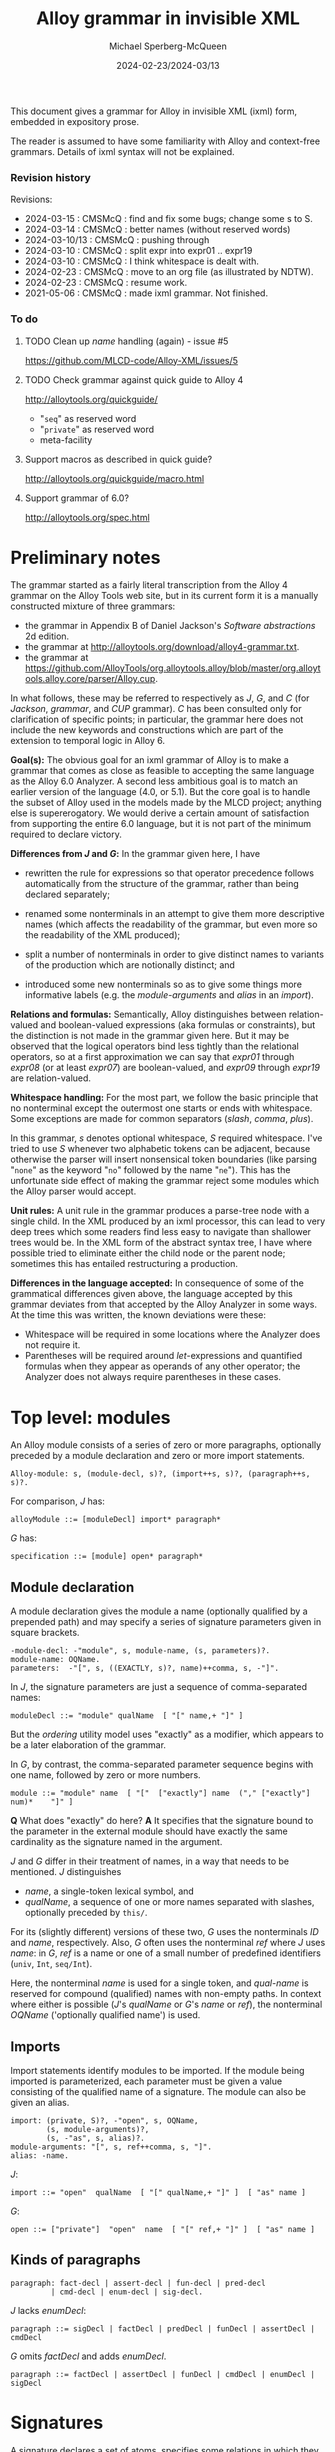 :PROPERTIES:
:ID:       Alloy
:END:
#+title: Alloy grammar in invisible XML
#+date: 2024-02-23/2024-03/13
#+author: Michael Sperberg-McQueen
#+startup: showall
#+tangle: yes

This document gives a grammar for Alloy in invisible XML (ixml) form,
embedded in expository prose.

The reader is assumed to have some familiarity with Alloy and
context-free grammars.  Details of ixml syntax will not be explained.

*** Revision history

Revisions:

- 2024-03-15 : CMSMcQ : find and fix some bugs; change some s to S.
- 2024-03-14 : CMSMcQ : better names (without reserved words)
- 2024-03-10/13 : CMSMcQ : pushing through
- 2024-03-10 : CMSMcQ : split expr into expr01 .. expr19
- 2024-03-10 : CMSMcQ : I think whitespace is dealt with.
- 2024-02-23 : CMSMcQ : move to an org file (as illustrated by NDTW).
- 2024-02-23 : CMSMcQ : resume work.
- 2021-05-06 : CMSMcQ : made ixml grammar.  Not finished.

*** To do
**** TODO Clean up /name/ handling (again) - issue #5
https://github.com/MLCD-code/Alloy-XML/issues/5
**** TODO Check grammar against quick guide to Alloy 4
http://alloytools.org/quickguide/
- "~seq~" as reserved word
- "~private~" as reserved word
- meta-facility
**** Support macros as described in quick guide?
http://alloytools.org/quickguide/macro.html
**** Support grammar of 6.0?
http://alloytools.org/spec.html

* Preliminary notes
:PROPERTIES:
:CUSTOM_ID: notes
:END:

The grammar started as a fairly literal transcription from the
Alloy 4 grammar on the Alloy Tools web site, but in its current
form it is a manually constructed mixture of three grammars:

- the grammar in Appendix B of Daniel Jackson's /Software abstractions/ 2d edition.
- the grammar at http://alloytools.org/download/alloy4-grammar.txt.
- the grammar at https://github.com/AlloyTools/org.alloytools.alloy/blob/master/org.alloytools.alloy.core/parser/Alloy.cup.
  
In what follows, these may be referred to respectively as /J/, /G/,
and /C/ (for /Jackson/, /grammar/, and /CUP/ grammar).  /C/ has been
consulted only for clarification of specific points; in particular,
the grammar here does not include the new keywords and constructions
which are part of the extension to temporal logic in Alloy 6.

*Goal(s):* The obvious goal for an ixml grammar of Alloy is to make a
grammar that comes as close as feasible to accepting the same language
as the Alloy 6.0 Analyzer.  A second less ambitious goal is to match
an earlier version of the language (4.0, or 5.1).  But the core goal
is to handle the subset of Alloy used in the models made by the MLCD
project; anything else is supererogatory.  We would derive a certain
amount of satisfaction from supporting the entire 6.0 language, but it
is not part of the minimum required to declare victory.

*Differences from /J/ and /G/:* In the grammar given here, I have
- rewritten the rule for expressions so that operator precedence
  follows automatically from the structure of the grammar, rather
  than being declared separately;
  
- renamed some nonterminals in an attempt to give them more
  descriptive names (which affects the readability of the grammar, but
  even more so the readability of the XML produced);

- split a number of nonterminals in order to give distinct names to
  variants of the production which are notionally distinct; and

- introduced some new nonterminals so as to give some things more
  informative labels (e.g. the /module-arguments/ and /alias/ in an
  /import/).

*Relations and formulas:* Semantically, Alloy distinguishes between
relation-valued and boolean-valued expressions (aka formulas or
constraints), but the distinction is not made in the grammar given
here. But it may be observed that the logical operators bind less
tightly than the relational operators, so at a first approximation we
can say that /expr01/ through /expr08/ (or at least /expr07/) are
boolean-valued, and /expr09/ through /expr19/ are relation-valued.

*Whitespace handling:* For the most part, we follow the basic
principle that no nonterminal except the outermost one starts or ends
with whitespace.  Some exceptions are made for common separators
(/slash/, /comma/, /plus/).

In this grammar, /s/ denotes optional whitespace, /S/ required
whitespace.  I've tried to use /S/ whenever two alphabetic tokens can
be adjacent, because otherwise the parser will insert nonsensical
token boundaries (like parsing "~none~" as the keyword "~no~" followed
by the name "~ne~").  This has the unfortunate side effect of making
the grammar reject some modules which the Alloy parser would accept.

*Unit rules:* A unit rule in the grammar produces a parse-tree node
with a single child.  In the XML produced by an ixml processor, this
can lead to very deep trees which some readers find less easy to
navigate than shallower trees would be.  In the XML form of the
abstract syntax tree, I have where possible tried to eliminate either
the child node or the parent node; sometimes this has entailed
restructuring a production.

*Differences in the language accepted:* In consequence of some of the
grammatical differences given above, the language accepted by this
grammar deviates from that accepted by the Alloy Analyzer in some ways.
At the time this was written, the known deviations were these:
- Whitespace will be required in some locations where the Analyzer
  does not require it.
- Parentheses will be required around /let/-expressions and quantified
  formulas when they appear as operands of any other operator; the
  Analyzer does not always require parentheses in these cases.

* Top level:  modules
:PROPERTIES:
:CUSTOM_ID: toplevel
:END:

An Alloy module consists of a series of zero or more paragraphs,
optionally preceded by a module declaration and zero or more import
statements.

#+BEGIN_SRC ixml :tangle yes
Alloy-module: s, (module-decl, s)?, (import++s, s)?, (paragraph++s, s)?.
#+END_SRC

For comparison, /J/ has:
#+BEGIN_SRC Jebnf :tangle no
alloyModule ::= [moduleDecl] import* paragraph*
#+END_SRC

/G/ has:
#+BEGIN_SRC ebnf4 :tangle no
specification ::= [module] open* paragraph*
#+END_SRC

** Module declaration

A module declaration gives the module a name (optionally
qualified by a prepended path) and may specify a series of
signature parameters given in square brackets.

#+BEGIN_SRC ixml :tangle yes
-module-decl: -"module", s, module-name, (s, parameters)?.
module-name: OQName.
parameters:  -"[", s, ((EXACTLY, s)?, name)++comma, s, -"]".
#+END_SRC

In /J/, the signature parameters are just a sequence of
comma-separated names:
#+BEGIN_SRC Jebnf :tangle no
moduleDecl ::= "module" qualName  [ "[" name,+ "]" ]
#+END_SRC
But the /ordering/ utility model uses "exactly" as a modifier, which
appears to be a later elaboration of the grammar.

In /G/, by contrast, the comma-separated parameter sequence begins
with one name, followed by zero or more numbers.
#+BEGIN_SRC ebnf4 :tangle no
module ::= "module" name  [ "["  ["exactly"] name  ("," ["exactly"] num)*    "]" ]
#+END_SRC

*Q* What does "exactly" do here? *A* It specifies that the
signature bound to the parameter in the external module
should have exactly the same cardinality as the signature
named in the argument.

/J/ and /G/ differ in their treatment of names, in a way that needs to
be mentioned.  /J/ distinguishes
- /name/, a single-token lexical symbol, and 
- /qualName/, a sequence of one or more names separated with slashes,
  optionally preceded by ~this/~.

For its (slightly different) versions of these two, /G/ uses the
nonterminals /ID/ and /name/, respectively.  Also, /G/ often uses the
nonterminal /ref/ where /J/ uses /name/: in /G/, /ref/ is a name or
one of a small number of predefined identifiers (~univ~, ~Int~,
~seq/Int~).

Here, the nonterminal /name/ is used for a single token, and
/qual-name/ is reserved for compound (qualified) names with non-empty
paths.  In context where either is possible (/J/'s /qualName/ or /G/'s
/name/ or /ref/), the nonterminal /OQName/ ('optionally qualified
name') is used.

** Imports
Import statements identify modules to be imported.  If the module
being imported is parameterized, each parameter must be given a value
consisting of the qualified name of a signature.  The module can also
be given an alias.

#+BEGIN_SRC ixml :tangle yes
import: (private, S)?, -"open", s, OQName,
        (s, module-arguments)?,
        (s, -"as", s, alias)?.
module-arguments: "[", s, ref++comma, s, "]".
alias: -name.
#+END_SRC

/J/:
#+BEGIN_SRC Jebnf :tangle no
import ::= "open"  qualName  [ "[" qualName,+ "]" ]  [ "as" name ]
#+END_SRC


/G/:
#+BEGIN_SRC ebnf4 :tangle no
open ::= ["private"]  "open"  name  [ "[" ref,+ "]" ]  [ "as" name ]
#+END_SRC

** Kinds of paragraphs
#+BEGIN_SRC ixml :tangle yes
paragraph: fact-decl | assert-decl | fun-decl | pred-decl 
         | cmd-decl | enum-decl | sig-decl.
#+END_SRC

/J/ lacks /enumDecl/:
#+BEGIN_SRC Jebnf :tangle no
paragraph ::= sigDecl | factDecl | predDecl | funDecl | assertDecl | cmdDecl 
#+END_SRC

/G/ omits /factDecl/ and adds /enumDecl/.
#+BEGIN_SRC ebnf4 :tangle no
paragraph ::= factDecl | assertDecl | funDecl | cmdDecl | enumDecl | sigDecl
#+END_SRC

* Signatures
:PROPERTIES:
:CUSTOM_ID: signatures
:END:

A signature declares a set of atoms, specifies some relations in which
they participate (as the left-most member), and may optionally impose
constraints on them.

#+BEGIN_SRC ixml :tangle yes
sig-decl: (private, S)?, (abstract, S)?, (@mult, S)?, 
          -"sig", S, name++comma, S,
          (sig-ext, s)?,
          sig-body, 
          (s, sig-constraints)?.
sig-ext: extends; subset-of.
extends: -"extends", S, ref.
subset-of: -"in", S, ref++plus.
sig-body: -"{", s, (decl++comma, s)?, -"}".
sig-constraints: -block.
#+END_SRC

/J/:
#+BEGIN_SRC Jebnf :tangle no
sigDecl ::= ["abstract"] [mult] "sig" name,+ [sigExt] "{" decl,* "}" [block]
sigExt ::= "extends" qualName | "in" qualName ["+" qualName]*
#+END_SRC

/G/ adds a ~private~ keyword (and allows repeated keywords):
#+BEGIN_SRC ebnf4 :tangle no
sigDecl ::= sigQual* "sig" name,+ [sigExt] "{" decl,* "}" [block]
sigQual ::= "abstract" | "lone" | "one" | "some" | "private"
sigExt ::= "extends" ref
sigExt ::= "in" ref ["+" ref]*
#+END_SRC

* Functions and predicates
#+BEGIN_SRC ixml :tangle yes
fun-decl: (private, S)?, 
          -"fun", S, (ref, ".")?, name, s, (args, s)?, ":", s, 
          expr, s, block.
pred-decl: (private, S)?, 
           -"pred", S, (ref, ".")?, name, s, (args, s)?, block.
args:  -"(", s, decl**comma, s, -")"
    |  -"[", s, decl**comma, s, -"]".
#+END_SRC

/J/:
#+BEGIN_SRC Jebnf :tangle no
funDecl ::= "fun" [qualName "."] name [paraDecls] ":" expr "{" expr "}"
predDecl ::= "pred" [qualName "."] name [paraDecls] block
paraDecls ::= "(" decl,* ")" | "[" decl,* "]"
#+END_SRC

/G/:
#+BEGIN_SRC ebnf4 :tangle no
funDecl ::= ["private"] "fun" [ref "."] name "(" decl,* ")" ":" expr block
funDecl ::= ["private"] "fun" [ref "."] name "[" decl,* "]" ":" expr block
funDecl ::= ["private"] "fun" [ref "."] name                ":" expr block

funDecl ::= ["private"] "pred" [ref "."] name "(" decl,* ")" block
funDecl ::= ["private"] "pred" [ref "."] name "[" decl,* "]" block
funDecl ::= ["private"] "pred" [ref "."] name                block
#+END_SRC

* Facts and assertions
Facts and assertions are statements about the universe.
Assertions may or may not be true; facts are true by fiat.
#+BEGIN_SRC ixml :tangle yes
fact-decl: -"fact", S, (name, s)?, block.
assert-decl: -"assert", S, (name, s)?, block.
#+END_SRC

/J/:
#+BEGIN_SRC Jebnf :tangle no
factDecl ::= "fact" [name] block
assertDecl ::= "assert" [name] block
#+END_SRC

/G/:
#+BEGIN_SRC ebnf4 :tangle no
factDecl ::= "fact" [name] block
assertDecl ::= "assert" [name] block
#+END_SRC

* Commands
Commands are instructions to the Alloy Analyser to check certain
states of affairs within instances with a given maximum size (scope):
seek instances of a predicate, seek counter-examples to an assertion.

#+BEGIN_SRC ixml :tangle yes
cmd-decl: (@name, s, -":", s)?, @verb, S, (name|block), (S, scope)?.
verb: "run"|"check".
scope: expectation
       | typescopes.
typescopes: -"for", S, numbers, (S, expectation)?.
-numbers: number, (s, exceptions)?
       | typescope++comma.
expectation:  -"expect", s, ("0" | "1").
typescope: exact-scope; max-scope.
exact-scope: -EXACTLY, s, -max-scope.
max-scope: number, s, (OQName|"int"|"seq").
exceptions: "but", s, typescope++comma.
#+END_SRC

/J/:
#+BEGIN_SRC Jebnf :tangle no
cmdDecl ::= [name ":"] ["run"|"check"] [qualName|block] [scope]
scope ::= "for" number ["but" typescope,+] | "for" typescope,+
typescope ::= ["exactly"] number qualName
#+END_SRC

/G/:
#+BEGIN_SRC ebnf4 :tangle no
cmdDecl ::= [name ":"] ("run"|"check") (name|block) scope
scope ::= "for" number                   ["expect" (0|1)]
scope ::= "for" number "but" typescope,+ ["expect" (0|1)]
scope ::= "for"              typescope,+ ["expect" (0|1)]
scope ::=                                ["expect" (0|1)]
typescope ::= ["exactly"] number [name|"int"|"seq"]
#+END_SRC
/G/'s definition of /typescope/ introduces an ambiguity;
I'm going to go with /J/, which requires an identifier of
some kind.
* Common constructs
** Declarations

Declarations are used in many places, so I've given them their
own section here rather than putting them with just one of
their possible contexts.

#+BEGIN_SRC ixml :tangle yes
decl: (private, s)?, (disj, S)?, variable++comma, s, -":", s, bounds.
disj: -"disj".
variable: -name.
bounds: (disj, S)?, expr.
#+END_SRC

/J/:
#+BEGIN_SRC Jebnf :tangle no
decl ::= ["disj"] name,+ ":" ["disj"] expr
#+END_SRC

/G/:
#+BEGIN_SRC ebnf4 :tangle no
decl ::= ["private"] ["disj"] name,+ ":" ["disj"] expr
#+END_SRC

** Expressions
:PROPERTIES:
:CUSTOM_ID: expressions
:END:

Like many grammars involving multiple operators, both /J/ and /G/ use
a single highly ambiguous production rule for expressions (/expr/),
and provide an operator precedence table to clarify which parse trees
should be accepted and which should be discarded.  See [[#ops][section on
Operators]] below.

This is the definition of /expr/ in /J/:

#+BEGIN_SRC Jebnf :tangle no
expr ::= const 
   | qualName 
   | "@" name 
   | "this"
   | unOp expr 
   | expr binOp expr 
   | expr arrowOp expr
   | expr "[" expr,* "]"
   | expr ["!"|"not"] compareOp expr
   | expr ("=>"|"implies") expr "else" expr
   | "let" letDecl,+ blockOrBar
   | quant    decl,+ blockOrBar
   | "{" decl,+ blockOrBar "}"
   | "(" expr ")" 
   | block
#+END_SRC

/G/ is largely the same but differs ih some details:
- It inlines /const/.
- It merges ~qualName | "@" name~.
- It does not single out ~this~, treating it instead as a /name/.
- It adds ~Int~ and ~seq/Int~.

#+BEGIN_SRC ebnf
expr ::= "let" letDecl,+ blockOrBar
       | quant decl,+    blockOrBar
       | unOp expr
       | expr binOp   expr
       | expr arrowOp expr
       | expr ["!"|"not"] compareOp expr
       | expr ("=>"|"implies") expr "else" expr
       | expr "[" expr,* "]"
       |     number
       | "-" number
       | "none"
       | "iden"
       | "univ"
       | "Int"
       | "seq/Int"
       | "(" expr ")"
       | ["@"] name
       | block
       | "{" decl,+ blockOrBar "}"
#+END_SRC

Because ixml makes no use of precedence tables, we need to re-express
operator precedence in the structure of the grammar.  We will do this
by factoring /expr/ into several flavors, which we name /expr01/,
/expr02/, etc., each defining expressions involving operators at one
precedence level.

In their pure form, the levels look something like this:

- 1: let-expr:  "let", s, let-decl++comma, s, block-or-bar.
- 1: all-ex01:  "all",  s, decl++comma, s, block-or-bar.
  /(And similarly for ~no~, ~some~, ~lone~, ~one~, ~sum~.)/
- 2: disjunction:  expr02, s, ("||"; "or"), s, expr03.
- 3: bi-implication:  expr03, s, ("<=>"; "iff"), s, expr04.
- 4: if-then:  expr05, s, ("=>"; "implies"), s, expr04.
- 4 bis: if-then-else: expr05, s, ("=>"; "implies"), s, expr04-bis, s, "else", s, expr04.
- 5: conjunction:  expr05, s, ("&&"; "and"), s, expr06.
- 6: negation:  NOT, s, expr06.
- 7: in:  expr07, s, "in", s, expr08.
  /(And so also for ~eq~, ~lt~, ~gt~, ~le~, ~gt~, ~not-in~, etc.)/
- 8: quantified-expression: QUANT, s, expr07.
  /(For QUANT in: ~no~, ~some~, ~lone~, ~one~, ~set~, ~seq~.)/
- 9: bit-shift: expr09, s, ("<<"; ">>"; ">>>"), s, expr10.
- 10: union, difference: expr10, s, ["+-"], s, expr11.
- 11: cardinality: "#", s, expr12.
- 12: override: base-12, s, "++", s, overlay-13.
- 13: intersection:  expr13, s, "&", s, expr14.
- 14: arrow-expr: expr14, s, (left-mult, s)?, -"->", s, (right-mult, s)?, expr15.
- 15: left-restriction: lr-set-15, s, "<:", s, lr-rel-16.
- 16: right-restriction: rr-rel-16, s, ":>", s, rr-set-17.
- 17: box-join:  expr17, "[", s, (selector-10 ++ comma, s)?, "]".
- 18: dot-join: expr18, s, ".", s, expr19.
- 19: inverse, closure: ["~^*"], s, expr20.
- 20: base expressions:  names, numbers, (...), {...}.

Note at level 17 that box-join is syntactically the same as function
application.  The choice of level-10 expressions for /selector/ is a
guess: in box-join (as in dot-join), selectors denote relations, so
formulas like those at levels 1-6 and values like those at levels 7-9
seem implausible.  If we ever need needing logical expressions as
function arguments, we'll need parentheses.  (Or maybe we should just
use /expr/.)

This multi-leveled definition of /expr/ comes close to describing the
sentences accepted by the Alloy Analyzer and producing appropriate
trees, but there are some cases where this grammar requires
parentheses in inputs accepts without parentheses by the Analyzer; see
the discussion of [[#BOP-POP][unary and binary operators and their interaction]]
below.

*** /Let/ expressions, quantified expressions (/expr01/)
:PROPERTIES:
:CUSTOM_ID: expr01
:END:

#+BEGIN_SRC ixml :tangle yes
-expr: expr01.

{ expr01:  Weakest binding:  let, quantified statements }
-expr01: let-expr;
         all-ex01; none-ex01; some-ex01; lone-ex01; one-ex01; sum-ex01; 
         expr02.

let-expr:  -"let", s, let-decl++comma, s, block-or-bar.
let-decl: variable, s, "=", s, value.
value: expr.

{ quantified expressions }
all-ex01:  "all",  S, decl++comma, s, block-or-bar.
none-ex01: "no",   S, decl++comma, s, block-or-bar.
some-ex01: "some", S, decl++comma, s, block-or-bar.
lone-ex01: "lone", S, decl++comma, s, block-or-bar.
one-ex01:  "one",  S, decl++comma, s, block-or-bar.
sum-ex01:  "sum",  S, decl++comma, s, block-or-bar.
#+END_SRC

For now /block-or-bar/ is defined as containg /expr/.  I think that that
may be all right, but it has not been tested.

In both /J/ and /G/, ~let~ expressions are defined thus:
#+BEGIN_SRC Jebnf :tangle no
expr ::= "let" letDecl,+ blockOrBar.
letDecl ::= name "=" expr
#+END_SRC

The various quantified expressions are instances of a single pattern:
#+BEGIN_SRC ebnf4 :tangle no
expr ::= quant decl,+    blockOrBar.
#+END_SRC

*** Disjunctions (/expr02/)

#+BEGIN_SRC ixml :tangle yes
{ expr02:  disjunctions }
-expr02:  disjunction; expr03.
disjunction:  expr02, OR, expr03.
OR: s, -"||", s; S, -"or", S.
#+END_SRC

In /J/ and /G/, disjunctions are the first of many instances of
the pattern shown for all binary operators:

#+BEGIN_SRC ebnf4 :tangle no
expr ::= expr binOp expr.  
#+END_SRC

*** Bi-implications (/expr03/)
Bi-implication is another binary operator.
#+BEGIN_SRC ixml :tangle yes
{ expr03:  bi-implication }
-expr03:  bi-implication; expr04.
bi-implication:  expr03, IFF, expr04.
IFF: s, -"<=>", s; S, -"iff", S.
#+END_SRC

*** Implications (/expr04/)
Conditionals / implications are right-associative:  an embedded
implication can appear within either sub-clause.

Note that implications may be formulas or just expressions.
A first cut would be:
#+BEGIN_SRC ixml :tangle no
{ expr04:  implication -- dummy first cut }
-expr04:  implication; expr05.
implication:  expr04, s, 
              ("=>"; "implies"), s, expr04, s, 
              "else", s, expr04.
#+END_SRC

/J/ and /G/ give the form thus:
#+BEGIN_SRC ebnf4 :tangle no
expr ::= expr ("=>"|"implies") expr "else" expr.
#+END_SRC

Note that this production makes the ~else~ clause obligatory,
although the informal example on p. 69 of the book lacks a
trailing ~else~.

If trailing ~else~ is really optional, then the then-clause should
be rewrittten here to refer to /expr05/ not /expr04/.  Otherwise
we end up with the classic dangling-else problem of Algol 60.

[Later.  Hmmm.]  We seem to have an issue.  Since "=>" is included in
the definition of /binOp/ in /J/ and /G/, the expression "~A => B~" is
clearly grammatical.  In addition, page 263 says "So, for example, /p
=> q => r/ is parsed as /p => (q => r)/", and "In an implication, an
else-clause is associated with its closest then-clause."

Can we enforce the nearest-then-clause rule grammatically?

Consider the simple case "if a then if b then c else d".  The rule
says we want the parse tree for this case to be
[[file:images/ifthenelse-1.dot.png]]
and not
[[file:images/ifthenelse-2.dot.png]]

The diagrams distinguish /if-then/ expressions from /if-then-else/
expressions, and the rule appears to amount to saying that an /if-then/
expression is not allowed in the /then/-clause of an /if-then-else/
expression.  To be painfully explicit:

- In the /then/-clause of an /if-then/:
  + /if-then/ is OK.
  + /if-then-else/ is OK.
- In the /then/-clause of an /if-then-else/:
  + /if-then/ is not OK.
  + /if-then-else/ is OK.

Or in tabular form:
|---------------------+-----------------+----------------------|
|                     | Parent: if-then | Parent: if-then-else |
|---------------------+-----------------+----------------------|
| Child: if-then      | OK              | not OK               |
| Child: if-then-else | OK              | OK                   |
|---------------------+-----------------+----------------------|

We can, I think, express this by subdividing /expr04/ into two
levels of precedence.

#+BEGIN_SRC ixml :tangle yes
{ expr04:  implication }
-expr04:  if-then; expr04-bis.
-expr04-bis: if-then-else; expr05.
if-then:  condition, IMPLIES, consequent.
if-then-else:  condition, 
               IMPLIES, 
               then-clause, S, 
               else-clause.
IMPLIES: s, -"=>", s; S, -"implies", S.
condition: expr05.
consequent: expr04.
then-clause: expr04-bis.
else-clause: -"else", S, expr04.
#+END_SRC
We give the then-clause two different names in order to
capture the required difference in allowed content.

*** Conjunctions (/expr05/)

#+BEGIN_SRC ixml :tangle yes
{ expr05:  conjunction }
-expr05:  conjunction; expr06.
conjunction:  expr05, AND, expr06.
AND: s, "&&", s; S, "and", S.
#+END_SRC

*** Negated expressions (/expr06/)

Jackson appears not to say explicitly that negation is
right-associative, but it cannot be left-associative
and I think it's probably a bad idea to try to say that
a double negation requires parentheses. 
#+BEGIN_SRC ixml :tangle yes
{ expr06:  negated expressions }
-expr06:  negation; expr07.
negation:  NOT, expr06.
NOT: "!", s; "not", S.
#+END_SRC

In /J/ and /G/, negation is just an instance of /unOp/:
#+BEGIN_SRC ebnf4 :tangle no
expr ::= unOp expr.
#+END_SRC

*** Comparisons and negated comparisons (/expr07/)

Since Alloy allows negation symbols both on the overall comparison
(e.g. "~not x < y~") and on the comparison operator (e.g. "~x not < y~"),
comparisons and their negations are a little more complex than
other binary operators.

#+BEGIN_SRC ixml :tangle yes
{ expr07: comparisons } 
-expr07:  comparison; expr08.
-comparison: in; eq; lt; gt; le; ge;
             not-in; not-eq; not-lt; not-gt; not-le; not-ge.
in:  expr07, S, "in", S, expr08.
eq:  expr07, s, "=",  s, expr08.
lt:  expr07, s, "<",  s, expr08.
gt:  expr07, s, ">",  s, expr08.
le:  expr07, s, "=<", s, expr08.
ge:  expr07, s, ">=", s, expr08.
not-in:  expr07, S, NOT, "in", S, expr08.
not-eq:  expr07, s, NOT, "=",  s, expr08.
not-lt:  expr07, s, NOT, "<",  s, expr08.
not-gt:  expr07, s, NOT, ">",  s, expr08.
not-le:  expr07, s, NOT, "=<", s, expr08.
not-ge:  expr07, s, NOT, ">=", s, expr08.
#+END_SRC

/J/ and /G/ have:
#+begin_src ebnf4 :tangle no
expr ::= expr ["!"|"not"] compareOp expr.
#+end_src
*** Expression quantifiers and multiplicities (/expr08/)
Quantifiers may be used not only on formulas (see [[#expr01][above]])
but also on expressions.  Here, the quantifiers are classed
as unary operators.

#+BEGIN_SRC ixml :tangle yes
-expr08: quantified-expression; 
         expr09.
-quantified-expression: no-ex08; some-ex08; lone-ex08; one-ex08; 
         set-ex08; seq-ex08.
no-ex08: "no", S, expr07.
some-ex08: "some", S, expr07.
lone-ex08: "lone", S, expr07.
one-ex08: "one", S, expr07. 
set-ex08: -"set", S, member-type.
member-type: expr07.
seq-ex08: "seq", S, expr07.
#+END_SRC

The names chosen are awkward; it is hoped that some experimentation
and examination of examples will suggest better names which convey
more information about the difference between the expressions
dominated by quantifiers at levels /expr01/ and /expr08/.  For now,
the awkwardness is partly intentional: to underscore my current
imperfect understanding.

For comparison, expressions dominated by unary operators are defined
as follows in /J/ and /G/:
#+BEGIN_SRC Jebnf :tangle no
expr ::= unOp expr.
#+END_SRC

*** Bit-shifting operators (/expr09/)

The grammar file defines operators "<<", ">>", and ">>>" at precedence
level 9.  These are not documented in Jackson's book¸but in the
[[http://alloytools.org/quickguide/a4.html][supplementary documentation of Alloy 4]] on the Alloy Tools web site, they are
identified as left shift ("~<<~"), sign-extended right shift ("~>>~"),
and zero-extended right shift ("~>>>~").  The Alloy.cup grammar of
Alloy 6 assigns them the names SHL, SHA, and SHR, respectively.
Both operands should be /int/ values.

/G/ defines them as binary operators, so we'll follow the usual
pattern for them.

#+BEGIN_SRC ixml :tangle yes
-expr09: SHL-expr; SHR-expr; SHA-expr; expr10.
SHL-expr: expr09, s, "<<", s, expr10.
SHR-expr: expr09, s, ">>>", s, expr10.
SHA-expr: expr09, s, ">>", s, expr10.
#+END_SRC

*** Union and difference (/expr10/)

#+BEGIN_SRC ixml :tangle yes 
-expr10:  union; set-diff; expr11.
union: expr10, s, "+", s, expr11.
set-diff: expr10, s, "-", careful-ws, expr11.
#+END_SRC

Note that whitespace is required after the 

*** Cardinality (#) (/expr11/)

#+BEGIN_SRC ixml :tangle yes
-expr11:  cardinality; expr12.
cardinality: "#", s, expr12.
#+END_SRC

*** Override (++) (/expr12/)
To try to guide later readers, we give distinct
names to the two operands of "~++~".  The left-hand
operand is the /base/ relation, the right-hand operand
is the /overlay/. 
#+BEGIN_SRC ixml :tangle yes 
-expr12: override; expr13.
override: base, s, "++", s, overlay.
base: expr12.
overlay: expr13.
#+END_SRC

*** Intersection (&) (/expr13/)

#+BEGIN_SRC ixml :tangle yes 
-expr13:  intersection; expr14.
intersection:  expr13, s, "&", s, expr14.
#+END_SRC

*** Arrow product (->) (/expr14/)
Arrow operators are used to define relations.  They get
a little complex because they can specify multiplicity
on each side of the operator.
#+BEGIN_SRC ixml :tangle yes
-expr14: arrow-expr; expr15.
arrow-expr: expr14, (S, left-mult)?, s, -"->", s, (right-mult, S)?, expr15.
left-mult:  -mult; "set".
right-mult:  -mult; "set".
#+END_SRC

/J/ and /G/ have:
#+begin_src ebnf4
expr ::= expr arrowOp expr.
#+end_src
*** Restriction operators (<: and :>) (/expr15/, /expr16/)
Out of blind faith in generality, I follow Jackson's statement that
binary operators are left-associative, although anyone who has an
intuitive notion that one parse tree for an expression like "~a :> b
<: c <: d~" is distinctly more natural than any other is apparently
possessed of an intuition quite unlike mine.  (For one thing, one
argument should be a relation and the other a set, that is a singleton
relation.)  It would surprise me if any restriction operator found in
the wild immediately dominated any other restriction operator, and
still more if a human wrote such an expression without using
parentheses.  But I've been surprised before.  So by all means, each
of these is left-associative.

Thinking about this, I remind myself that I often have to look the
restriction operators up when I want to use them, because I forget
which way they point.  So for both left- and right-restriction, I'm
going to name the operands as a set or a rel[ation].
#+BEGIN_SRC ixml :tangle yes
-expr15: left-restriction; expr16.
-expr16: right-restriction; expr17.
left-restriction: lr-set, s, "<:", s, lr-rel.
right-restriction: rr-rel, s, ":>", s, rr-set.
lr-set: expr15.
lr-rel: expr16.
rr-rel: expr16.
rr-set: expr17.
#+END_SRC

*** Box join (/expr17/)
It is not clear what kind of expressions should be allowed within the
box.  I've put /expr10/ on the theory that they will normally be
relation-valued, and added /if-then-else/ because I have observed
that they can be (and are in some examples) relation-valued conditionals.
White space is allowed before the left square
bracket, because the examples show it being used.
#+BEGIN_SRC ixml :tangle yes
-expr17: box-join; expr18.
box-join: expr17, s, "[", s, (selector ++ comma, s)?, "]".
selector: expr10; if-then-else.
#+END_SRC

/J/ and /G/ have:
#+begin_src ebnf4
expr ::= expr "[" expr,* "]".
#+end_src

It should be noted that box join is syntactically identical
to function or predicate application.  Some discussion may be
helpful, since the relation may not be intuitively obvious.
Functions are treated in Alloy as relations (following the model
of Z), so a function declared
#+begin_src Alloy
fun f [x : A] : B { ... }
#+end_src
is effectively a set of (/A/, /B/) pairs.  The expression ~f[a]~
is defined as equivalent to ~a.f~, and returns the atoms in set /B/
which are the images of ~a~ in the functional relation /f/.

If the function has more than one argument, its name denotes a
relation of appropriate arity.  Suppose /f/ has the signature /A/ ×
/B/ × /C/ × /D/, and ~a~, ~b~, ~c~ are atoms in sets /A/, /B/, /C/
respectively.  The expression ~f[a,b,c]~ is equivalent (see p. 279) to
~f[a][b][c]~ and thus to ~(a.f)[b][c]~, ~(b.(a.f))[c]~,
~(c.(b.(a.f))~.  The type of /f/ is /A/ × /B/ × /C/ × /D/, so the type
of ~a.f~ is /B/ × /C/ × /D/, the type of ~b.(a.f)~ is /C/ × /D/, and
the type of the entire expression is /D/.

Predicates could perhaps be regarded as a tuple formed from the
arguments with an added Boolean value at the end, but since Alloy does
not have a Boolean type, that view is necessrily metalinguistic and
cannot be expressed in Alloy.  

*** Dot join (/expr18/)
#+BEGIN_SRC ixml :tangle yes
-expr18: dot-join; expr19.
dot-join: expr17, s, ".", s, expr19.
#+END_SRC

Note that we define /dot-join/ as accepting /expr17/ on its
left side, in order to allow box-join in the left operand.
(In chapter 6, the assertion /PasteNotAffectHidden/ [p. 213]
includes the subexpression ~xs'.catalogState[c].hidden~,
which in context.)
*** Tightly binding unary operators (/expr19/)
It's not completely clear whether Alloy 4 intends these three unary
operators to be right-associative or non-associative.  The Alloy 6
CUP grammar declares them non-associative, so that's how they were
initially defined here.

But the sample model in ~examples/algorithms/opt_spantree.als~
includes the expression ~Process in Root.*~(s.parent)~, where they
are clearly meant to be right-associative.
#+BEGIN_SRC ixml :tangle yes
-expr19: inverse; t-closure; rt-closure; expr20.
inverse: "~", s, expr19.
t-closure: "^", s, expr19.
rt-closure: "*", s, expr19.
#+END_SRC

*** Base expressions

There are several forms of expression which contain no operators; we
define them here.

#+BEGIN_SRC ixml :tangle yes
-expr20:  OQName;
          "@", s, name;
          THIS;
          NONE; IDEN; UNIV; { named sets, parse as name }
          INT; SEQINT; 
          number; 
          "-", number;
          "(", s, expr, s, ")";
          "{", s, decl ++ comma, s, block-or-bar, s, "}";
          block.          
#+END_SRC

The keywords "none", "iden", "univ", "Int", and "seq/Int" are
predefined names denoting the empty set, the identity relation, the
universal set, and so on.  If we include them in the ixml grammar, any
module that uses any of them will be ambiguous, since they can all be
parsed as /OQName/, and ixml does not have any mechanism for saying to
prefer the keyword parse over the other.  So we omit them and tell the
user of the XML to watch out for ~<name>univ</name>~ and the like, and
handle it appropriately.


** Blocks
A block is just a sequence of expressions enclosed in braces; in some
contexts, the braces will determine the scope of some relevant
declaration.

In several constructs, a declaration is separated from the expression
it governs by a vertical bar.  If the declaration should govern
multiple expressions, the bar and expression can be replaced by a
brace-delimited block.  That idiom is expressed in the grammar by the
nonterminal /block-or-bar/.

#+BEGIN_SRC ixml :tangle yes
block: "{", s, (expr++S, s)?, "}".
block-or-bar: block;
              "|", s, expr.
#+END_SRC

/J/:
#+BEGIN_SRC Jebnf :tangle no
block ::= "{" expr* "}"
blockOrBar ::= block | bar expr
bar ::= "|"
#+END_SRC

/G/:
#+BEGIN_SRC ebnf4 :tangle no
block ::= "{" expr* "}"
blockOrBar ::= block
blockOrBar ::= "|" expr
#+END_SRC



* Low-level constructs

** Names and numbers
:PROPERTIES:
:CUSTOM_ID: names-nums
:END:

Note: Grammar /G/ uses /name/ and /ID/ where grammar /J/ 
uses /qualName/ and /name/.  Since I want a bare name when possible, a
wrapped name sequence where necessary, I use /OQName/ (i.e. optionally
qualified name) where B has /qualName/.  So we should have

- /OQName/ matches either a /qualName/ or a /name/.  The nonterminal
  is never serialized.
- /qualName/ matches a name with a non-empty qualifier.  
- /name/ matches an unqualified identifier.

The nonterminals /qualName/ and /name/ are typically serialized,
unless a more informative nonterminal name is provided.

#+BEGIN_SRC ixml :tangle yes
ref: OQName | UNIV | INT | SEQINT.

-OQName:  qual-name; name.

{ qualName: ("this", "/")?, name++slash. }
{ qual-name: THIS, "/", name++slash
           | name, "/", name++slash. }
qual-name: THIS, -"/", (qual, -"/")*, name
         | (qual, -"/")+, name.
{ qual: ID. }
qual: name-minus-reserved-words.

number: '0'; ['1'-'9'], digit*.
-digit: ['0'-'9'].

-ID: letter, (letter; digit; '_'; sq; dq)*.
-letter: ['a'-'z'; 'A'-'Z'].
-sq: "'" { single quote ' }.
-dq: '"' { double quote " }.
#+END_SRC

For reasons which will become clear later, we want the definition of
/name/ in a separate code block.

It would be simple to define /name/ as just an /ID/, but that does not
work.
#+begin_src ixml :tangle no
name: ID.
#+end_src

/J/ uses /qualName/ where we have /OQName/, and treats /name/ as a
primitive lexical token.
#+BEGIN_SRC Jebnf :tangle no
qualName ::= ["this/" ] (name "/")* name
#+END_SRC

/G/, on the other hand, uses /name/ where /J/ has /qualName/.
#+BEGIN_SRC ebnf4 :tangle no
name ::= ("this" | ID) ["/" ID]*
ref ::= name | "univ" | "Int" | "seq/Int"  
#+END_SRC

Note: the definition of name given above introduces ambiguities
because any reserved word (e.g. "and" or "else") also parses as an
/ID/ and thus as a /name/.  A possible solution to the ensuing
problems (a more complicated definition that excludes the
reserved words) is given [[#names-minus][below]].

Note that Jackson specified (p. 260) that "A numeric constant consists
of a sequence of digits between 0 and 9, whose first digit is not zero."
But the Analyzer accepts "~0~" as a numeric constant (e.g. in
~/examples/algorithms/stable_ringlead.als~).  So the definition of
/number/ above has been modified to include "0".

** Multiplicities and quantifiers

#+BEGIN_SRC ixml :tangle yes
quant: "all" | "no" | -mult | "sum".
mult: "some" | "lone" | "one".
#+END_SRC

/J/ defines both /mult/ and /quant/:
#+BEGIN_SRC Jebnf :tangle no
mult ::= "lone" | "some" | "one"
#+END_SRC
#+BEGIN_SRC Jebnf :tangle no
quant ::= "all" | "no" | "sum" | mult
#+END_SRC

/G/ has no /mult/ production.
#+BEGIN_SRC ebnf4 :tangle no
quant ::= "all" | "no" | "some" | "lone" | "one" | "sum"
#+END_SRC


** Operators
:PROPERTIES:
:CUSTOM_ID: ops
:END:

In the ixml grammar, these productions are unreachable (I hope)
and are here only for the moment.

#+BEGIN_SRC ixml :tangle yes
binOp: "||" | "or" | "&&" | "and" | "&" | "<=>" | "iff"
        | "=>" | "implies" | "+" | "-" | "++" | "<:" | ":>" | "." | "<<" | ">>" | ">>>".

arrowOp: ("some"|"one"|"lone"|"set")?, "->", ("some"|"one"|"lone"|"set")?.

compareOp: "=" | "in" | "<" | ">" | "=<" | ">=".

unOp: "!" | "not" | "no" | "some" | "lone" | "one" | "set" | "seq" | "#" | "~" | "*" | "^".
#+END_SRC

In order to get more informative nonterminal names, we have
embedded each operator into a distinctive production.  Both /J/
and /G/, however, make the grammar briefer by handling operators
generically.

*** Unary operators
/J/ has:
#+BEGIN_SRC Jebnf :tangle no
unOp ::= "!" | "not" | "no" | mult | "set" | "#" | "~" | "*" | "^"
#+END_SRC

/G/:
#+BEGIN_SRC ebnf4 :tangle no
unOp ::= "!" | "not" | "no" | "some" | "lone" | "one" | "set" | "seq" | "#" | "~" | "*" | "^"
#+END_SRC

*** Binary operators
Both /J/ and /G/ distinguish arrow operators and comparison operators
from other binary operators.

/J/:
#+BEGIN_SRC Jebnf :tangle no
binOp ::= "||" | "or" | "&&" | "and" | "<=>" | "iff" | "=>" | "implies" |
   | "&" | "+" | "-" | "++" | "<:" | ":>" | "." 

arrowOp ::= [mult|"set"] "->" [mult|"set"]

compareOp ::= "in" | "=" | "<" | ">" | "=<" | ">="
#+END_SRC

/G/:
#+BEGIN_SRC ebnf4 :tangle no
binOp ::= "||" | "or" | "&&" | "and" | "&" | "<=>" | "iff"
        | "=>" | "implies" | "+" | "-" | "++" | "<:" | ":>" | "." | "<<" | ">>" | ">>>"

arrowOp ::= ["some"|"one"|"lone"|"set"] "->" ["some"|"one"|"lone"|"set"]

compareOp ::= "=" | "in" | "<" | ">" | "=<" | ">="
#+END_SRC


*** Precedence
/G/ starts with a list of operator precedence values (low to high):

1.    let    all a:X|F   no a:X|F   some a:X|F   lone a:X|F   one a:x|F   sum a:x|F
2.    ||
3.    <=>
4.    =>     => else
5.    &&
6.    !
7.    in     =        <        >       <=      >=      !in   !=   !<   !>  !<=  !>=
8.    no X   some X   lone X   one X   set X   seq X
9.    <<     >>       >>>
10.   +      -
11.   #X
12.   ++
13.   &
14.   ->
15.   <:
16.   :>
17.   []
18.   .
19.   ~    *     ^

All binary operators are left-associative, except the arrow operators (~->~),
the implication (~a=>b~), and if-then-else (~a=>b else c~).


** Constants
/J/:
#+BEGIN_SRC Jebnf :tangle no
const ::= ["-"] number | "none" | "univ" | "iden"
#+END_SRC

In /G/, constants are not separately identified.

** Separators

#+BEGIN_SRC ixml :tangle yes
-comma: s, -",", s.
slash: s, -"/", s.
plus:  s, -"+", s.
#+END_SRC

** Whitespace
#+BEGIN_SRC ixml :tangle yes
-S = (ws_char | comment)+.
-s = S?.

-ws_char: -[#20; #9; #A; #D]. 
{ ws_char: SP; TAB; LF; CR.
SP: #20.
TAB: #9.
LF: #A.
CR: #D. }
#+END_SRC

** Comments
There are two kinds of comments: from "//" or "--" to the end of the
line, and from "~/*~" to "~*/~".  The one-liners are fairly
straightforward.  We distinguish them in order to specify that
following the set-difference operator "-" no double-hyphen comment may
immediately follow.  (The example on page 300 of /SA/ is otherwise
ambiguous because of the comment reading "~------------- bug! (see
page 306)~".)

#+BEGIN_SRC ixml :tangle yes
comment:  double-slash; double-hyphen; slash-star.
-double-slash:  -"//", ~[#A; #D]*, NL.
-double-hyphen: -"--", ~[#A; #D]*, NL.
-NL: -#D?, -#A.
careful-ws: ((ws_char; double-slash; slash-star), s)?.
#+END_SRC

Slash-star comments don't nest and /slash-star/ thus defines a regular
language.  For reasons which may be pragmatic or merely quixotic, I'd
like to define the non-terminal with a single production rule with a
regular expression on the right-hand side.  But experience shows that
getting the regular expression correct can be tricky.  (Put it this
way: it took the XML working group at least two weeks to get the
definition of XML comments correct.  And we did so by abandoning
conventional regular-expression syntax and introducing the
set-difference operator.)

But it is not hard to describe the desired language with a
finite state automaton which is simple enough to inspire some
confidence:

[[file:images/slash-star.dot.png]]

This, in turn, can be translated readily into a regular grammar:

#+BEGIN_SRC ixml :tangle no
      slash-star: -"/*", looking-for-star.
looking-for-star: ~["*"], looking-for-star
                | "*", found-star.
      found-star: "/", end-comment
                | "*", found-star
                | ~["/"; "*"], looking-for-star.
     end-comment: {}.
#+END_SRC 

From this, we can derive a regular expression by systmatically
modifying the grammar.

1. Apply Arden's Lemma to /looking-for-star/ to get
   #+BEGIN_SRC ixml :tangle no
   looking-for-star: ~["*"]*, "*", found-star.
   #+END_SRC 

2. Expand /looking-for-star/ in the last line of /found-star/ to get:
   #+BEGIN_SRC ixml :tangle no
   found-star: "/", end-comment
             | "*", found-star
             | ~["/"; "*"], ~["*"]*, "*", found-star.
   #+END_SRC 

3. Fold the second and third lines of /found-star/ together to get:
   #+BEGIN_SRC ixml :tangle no
   found-star: "/", end-comment
             | ("*" | (~["/"; "*"], ~["*"]*, "*")), found-star.
   #+END_SRC 

4. Simplify in the second line of /found-star/ to get:
   #+BEGIN_SRC ixml :tangle no
   found-star: "/", end-comment
             | (~["/"; "*"], ~["*"]*)?, "*", found-star.
   #+END_SRC 

5. Apply Arden's Lemma to /found-star/:
   #+BEGIN_SRC ixml :tangle no
   found-star: ((~["/"; "*"], ~["*"]*)?, "*")*, "/", end-comment.
   #+END_SRC 

   We now have:
   #+BEGIN_SRC ixml :tangle no
   slash-star: -"/*", looking-for-star.
   looking-for-star: ~["*"]*, "*", found-star.
   found-star: ((~["/"; "*"], ~["*"]*)?, "*")*, "/", end-comment.
   end-comment: {}.
   #+END_SRC 

6. The nonterminals /end-comment/, /found-star/, and
   /looking-for-star/ can now be expanded in place:
   #+BEGIN_SRC ixml :tangle no
   slash-star: -"/*", ~["*"]*, "*", ((~["/"; "*"], ~["*"]*)?, "*")*, "/".
   #+END_SRC 

This gives us the desired single-rule definition of /slash-star/.
#+BEGIN_SRC ixml :tangle yes
-slash-star: -"/*", ~["*"]*, "*", ((~["/"; "*"], ~["*"]*)?, "*")*, "/".
#+END_SRC

** Keywords

Are these used?  Should they be?

#+BEGIN_SRC ixml :tangle yes
THIS: "this".
PRIVATE:  "private".
UNIV: "univ".
INT: "Int".
SEQINT: "seq/Int".
NONE: "none".
IDEN: "iden".
private: "private".
abstract: "abstract".
EXACTLY: "exactly".
#+END_SRC

* Miscellaneous

There is some stuff that doesn't have a good home.  Some of it I don't know anything about.

** Enumerations
Enumerations are not present in /J/ but are added as a new
form of paragraph in /G/.

#+BEGIN_SRC ixml :tangle yes
enum-decl: "enum", s, name, s, "{", s, name++comma, s, "}".
#+END_SRC

/G/ defines them thus:
#+BEGIN_SRC ebnf4 :tangle no
enumDecl ::= "enum" name "{" name  ("," name)*  "}"
#+END_SRC


** Avoiding ambiguity between keywords and names
:PROPERTIES:
:CUSTOM_ID: names-minus
:END:

Defining /name/ and /ID/ as done [[#names-nums][above]] is sub-optimal, because it
means that keywords are all also recognizable as names.  Perhaps we
can derive a suitable grammar by starting from a simple FSA, as was
done for comments.

The following keywords are reserved:
abstract, all, and, as, assert,
but,
check,
disj,
else, exactly, extends,
fact, for, fun,
iden, iff, implies, in,
Int,
let, lone,
module,
no, none, not,
one, open, or,
pred,
run,
set, sig, some, sum,
univ.

For the record (it will matter at some point), the Alloy 6 grammar
also appears to have: enum, expect, int (lowercase), private, seq,
String, this, NAME, NUMBER, STRING, var, always, eventually, after,
before, historically, once, releases, until, since, triggered, steps.
(I say "appears to have" because I'm not finding the CUP file
completely clear.)

Alloy 6 may also have the spellings "disjoint" and "<=".  At first
glance I thought it also added the keyword "trace", but I now think
that that was just a gloss on ";", the trace-sequence operator.

If we had a set subtraction operator, we could write:
#+begin_src ixml :tangle no
name: ID but-not reserved-word.

reserved-word: "abstract"; "all"; "and"; "as"; "assert"; 
               "but"; 
               "check";
               "disj";
               "else "; "exactly "; "extends";
               "fact "; "for "; "fun"; 
               "iden "; "iff "; "implies "; "in"; 
               "Int"; 
               "let "; "lone"; 
               "module"; 
               "no "; "none "; "not"; 
               "one"; "open"; "or"; 
               "pred"; "
               run"; 
               "set"; "sig"; "some"; "sum"; 
               "univ".
#+end_src

And similarly, if we had a priority operator, we could say that if
something can be parsed as either a /name/ or as the keyword ~else~,
the latter parse is to be preferred.

But we don't have a set subtraction operator, or a priority operator.
Since both /name/ and the list of reserved words are regular, we know
that we can express what we want as a regular language.

It should be possible in principle to devise an FSA analogous to the
one given above for slash-star comments, turn it into a grammar, and
then simplify the grammar, either partially or all the way into a
single regular expression.  But given these thirty-five reserved
words, there would be somewhat more than 100 states in the FSA; even
drawing it would be tedious, and manipulating the resulting regular
grammar would be rather error prone.

But the principle of the FSA is simple enough to describe: it has a
start state, and depending on the initial letter, the next state
reached is either

- a state in which we know that the /name/ we are about to match
  is not a keyword; or
- a state in which we have matched part of a keyword but not the
  entire keyword.

For the first of these, one state suffices.  When we have matched part
of a keyword, the state must depend on which keyword(s) we have
partially matched, and how much of them.  One state for each prefix of
each keyword. But I won't go into more detail.

For now, I will abandon thought of a regular expression and settle for
a comprehensible grammatical expression.

One form that is simple to understand is a rule with a flat set of
right-hand sides, one for each string which is a prefix (proper or
improper) of any reserved word.

For any such prefix /p/, one of three cases applies:

- /p/ is itself a reserved word (and not a prefix of any other
  reserved word).  E.g. "~assert~".

  We must require more characters, so the expression we
  want is "~'assert', namechar+~".
  
- /p/ is both a proper prefix of some reserved word /r/ and
  is itself a reserved word. E.g. "~as~".

  We must require more characters, and ensure that the characters
  added distinguish the string from /r/.  The easiest way is to
  require that it differ from /r/ in the next character.
  "~'as', nc-not-s, namechar*~".
  
- /p/ is a proper prefix of some reserved word /r/ and
  not itself a reserved word /t/.  E.g. "~asse~".

  We must accept /p/ as a name, and ensure that any name
  beginning with /p/ differs from /r/ in the next character
  after /p/.  So:  "~'asse', (nc-not-r, namechar*)?~".

Note the structural similarity between the second and third cases;
they differ only in that one requires a non-empty suffix to /p/ (so as
to ensure that /p/ itself is not accepted as a name), and the other
makes the suffix optional (because /p/ should be accepted as a name).

It will be convenient to have nonterminals meaning "any name character"
and "any name character except /x/" for some character /x/.

#+begin_src ixml :tangle yes
{ name characters:  possible continuations for a name }
-namechar: ["a"-"z";          "A"-"Z"; "0"-"9"; "_"; #27; #22].

{ The set of name characters, minus individual characters }
-nc-not-a: [         "b"-"z"; "A"-"Z"; "0"-"9"; "_"; #27; #22].
-nc-not-b: ["a";     "c"-"z"; "A"-"Z"; "0"-"9"; "_"; #27; #22].
-nc-not-c: ["a"-"b"; "d"-"z"; "A"-"Z"; "0"-"9"; "_"; #27; #22].
-nc-not-d: ["a"-"c"; "e"-"z"; "A"-"Z"; "0"-"9"; "_"; #27; #22].
-nc-not-e: ["a"-"d"; "f"-"z"; "A"-"Z"; "0"-"9"; "_"; #27; #22].
-nc-not-f: ["a"-"e"; "g"-"z"; "A"-"Z"; "0"-"9"; "_"; #27; #22].
-nc-not-g: ["a"-"f"; "h"-"z"; "A"-"Z"; "0"-"9"; "_"; #27; #22].
-nc-not-h: ["a"-"g"; "i"-"z"; "A"-"Z"; "0"-"9"; "_"; #27; #22].
-nc-not-i: ["a"-"h"; "j"-"z"; "A"-"Z"; "0"-"9"; "_"; #27; #22].
-nc-not-j: ["a"-"i"; "k"-"z"; "A"-"Z"; "0"-"9"; "_"; #27; #22].
-nc-not-k: ["a"-"j"; "l"-"z"; "A"-"Z"; "0"-"9"; "_"; #27; #22].
-nc-not-l: ["a"-"k"; "m"-"z"; "A"-"Z"; "0"-"9"; "_"; #27; #22].
-nc-not-m: ["a"-"l"; "n"-"z"; "A"-"Z"; "0"-"9"; "_"; #27; #22].
-nc-not-n: ["a"-"m"; "o"-"z"; "A"-"Z"; "0"-"9"; "_"; #27; #22].
-nc-not-o: ["a"-"n"; "p"-"z"; "A"-"Z"; "0"-"9"; "_"; #27; #22].
-nc-not-p: ["a"-"o"; "q"-"z"; "A"-"Z"; "0"-"9"; "_"; #27; #22].
-nc-not-r: ["a"-"q"; "s"-"z"; "A"-"Z"; "0"-"9"; "_"; #27; #22].
-nc-not-s: ["a"-"r"; "t"-"z"; "A"-"Z"; "0"-"9"; "_"; #27; #22].
-nc-not-t: ["a"-"s"; "u"-"z"; "A"-"Z"; "0"-"9"; "_"; #27; #22].
-nc-not-u: ["a"-"t"; "v"-"z"; "A"-"Z"; "0"-"9"; "_"; #27; #22].
-nc-not-v: ["a"-"u"; "w"-"z"; "A"-"Z"; "0"-"9"; "_"; #27; #22].
-nc-not-x: ["a"-"w"; "y"-"z"; "A"-"Z"; "0"-"9"; "_"; #27; #22].
-nc-not-y: ["a"-"x";     "z"; "A"-"Z"; "0"-"9"; "_"; #27; #22].
-nc-not-I: ["a"-"z"; "A"-"H"; "J"-"Z"; "0"-"9"; "_"; #27; #22].
#+end_src

It turns out that some times we want to exclude more than one name
character from the set.  After we have read an "a", for example, we
must be careful about the letters "b" (as in "~abstract~"), "l" (as in
"~all~"), "n" ("~and~'), and "s" ("~as~", "~assert~").

#+begin_src ixml :tangle yes
{ Some doubles and triples }
-nc-not-aou: ["b"-"n"; "p"-"t"; "v"-"z";
             "A"-"Z"; "0"-"9"; "_"; #27; #22].
-nc-not-at: ["b"-"s"; "u"-"z";
             "A"-"Z"; "0"-"9"; "_"; #27; #22].
-nc-not-blns: ["a"; "c"-"k"; "m"; "o"-"r"; "t"-"z";
             "A"-"Z"; "0"-"9"; "_"; #27; #22].
-nc-not-dfmn: ["a"-"c"; "e"; "g"-"l"; "o"-"z";
             "A"-"Z"; "0"-"9"; "_"; #27; #22].
-nc-not-eiou: ["a"-"d"; "f"-"h"; "j"-"n"; "p"-"t"; "v"-"z";
             "A"-"Z"; "0"-"9"; "_"; #27; #22].
-nc-not-eo: ["a"-"d"; "f"-"n"; "p"-"z";
             "A"-"Z"; "0"-"9"; "_"; #27; #22].
-nc-not-lx: ["a"-"k"; "m"-"w"; "y"-"z";
             "A"-"Z"; "0"-"9"; "_"; #27; #22].
-nc-not-npr: ["a"-"m"; "o"; "q"; "s"-"z";
             "A"-"Z"; "0"-"9"; "_"; #27; #22].
-nc-not-nt: ["a"-"m"; "o"-"s"; "u"-"z";
             "A"-"Z"; "0"-"9"; "_"; #27; #22].
#+end_src

We also want a nonterminal defining the set of letters (possible
name-initial characters) which do not begin any keyword.

#+begin_src ixml :tangle yes
letter-no-abcdefiIlmnoprstu: ["ghjkqvwxyz"; "A"-"H"; "J"-"Z"].
#+end_src

And now we can define the nonterminal we want:

#+begin_src ixml :tangle yes
name-minus-reserved-words = 
  -letter-no-abcdefiIlmnoprstu, namechar*;

  'a', (nc-not-blns, namechar*)? ; 
  'ab', (nc-not-s, namechar*)? ; 
  'abs', (nc-not-t, namechar*)? ; 
  'abst', (nc-not-r, namechar*)? ; 
  'abstr', (nc-not-a, namechar*)? ; 
  'abstra', (nc-not-c, namechar*)? ; 
  'abstrac', (nc-not-t, namechar*)? ; 
  'abstract', namechar+ ; 
  'al', (nc-not-l, namechar*)? ; 
  'all', namechar+ ; 
  'an', (nc-not-d, namechar*)? ; 
  'and', namechar+ ; 
  'as', nc-not-s, namechar* ; 
  'ass', (nc-not-e, namechar*)? ; 
  'asse', (nc-not-r, namechar*)? ; 
  'asser', (nc-not-t, namechar*)? ; 
  'assert', namechar+ ; 
  'b', (nc-not-u, namechar*)? ; 
  'bu', (nc-not-t, namechar*)? ; 
  'but', namechar+ ; 
  'c', (nc-not-h, namechar*)? ; 
  'ch', (nc-not-e, namechar*)? ; 
  'che', (nc-not-c, namechar*)? ; 
  'chec', (nc-not-k, namechar*)? ; 
  'check', namechar+ ; 
  'd', (nc-not-i, namechar*)? ; 
  'di', (nc-not-s, namechar*)? ; 
  'dis', (nc-not-j, namechar*)? ; 
  'disj', namechar+ ; 
  'e', (nc-not-lx, namechar*)? ; 
  'el', (nc-not-s, namechar*)? ; 
  'els', (nc-not-e, namechar*)? ; 
  'else', namechar+ ; 
  'ex', (nc-not-at, namechar*)? ; 
  'exa', (nc-not-c, namechar*)? ; 
  'exac', (nc-not-t, namechar*)? ; 
  'exact', (nc-not-l, namechar*)? ; 
  'exactl', (nc-not-y, namechar*)? ; 
  'exactly', namechar+ ; 
  'ext', (nc-not-e, namechar*)? ; 
  'exte', (nc-not-n, namechar*)? ; 
  'exten', (nc-not-d, namechar*)? ; 
  'extend', (nc-not-s, namechar*)? ; 
  'extends', namechar+ ; 
  'f', (nc-not-aou, namechar*)? ; 
  'fa', (nc-not-c, namechar*)? ; 
  'fac', (nc-not-t, namechar*)? ; 
  'fact', namechar+ ; 
  'fo', (nc-not-r, namechar*)? ; 
  'for', namechar+ ; 
  'fu', (nc-not-n, namechar*)? ; 
  'fun', namechar+ ; 
  'i', (nc-not-dfmn, namechar*)? ; 
  'id', (nc-not-e, namechar*)? ; 
  'ide', (nc-not-n, namechar*)? ; 
  'iden', namechar+ ; 
  'if', (nc-not-f, namechar*)? ; 
  'iff', namechar+ ; 
  'im', (nc-not-p, namechar*)? ; 
  'imp', (nc-not-l, namechar*)? ; 
  'impl', (nc-not-i, namechar*)? ; 
  'impli', (nc-not-e, namechar*)? ; 
  'implie', (nc-not-s, namechar*)? ; 
  'implies', namechar+ ; 
  'in', nc-not-t, namechar* ; 
  'int', namechar+ ; 
  'I', (nc-not-n, namechar*)? ; 
  'In', (nc-not-t, namechar*)? ; 
  'Int', namechar+ ; 
  'l', (nc-not-eo, namechar*)? ; 
  'le', (nc-not-t, namechar*)? ; 
  'let', namechar+ ; 
  'lo', (nc-not-n, namechar*)? ; 
  'lon', (nc-not-e, namechar*)? ; 
  'lone', namechar+ ; 
  'm', (nc-not-o, namechar*)? ; 
  'mo', (nc-not-d, namechar*)? ; 
  'mod', (nc-not-u, namechar*)? ; 
  'modu', (nc-not-l, namechar*)? ; 
  'modul', (nc-not-e, namechar*)? ; 
  'module', namechar+ ; 
  'n', (nc-not-o, namechar*)? ; 
  'no', nc-not-nt, namechar* ; 
  'non', (nc-not-e, namechar*)? ; 
  'none', namechar+ ; 
  'not', namechar+ ; 
  'o', (nc-not-npr, namechar*)? ; 
  'on', (nc-not-e, namechar*)? ; 
  'one', namechar+ ; 
  'op', (nc-not-e, namechar*)? ; 
  'ope', (nc-not-n, namechar*)? ; 
  'open', namechar+ ; 
  'or', namechar+ ; 
  'p', (nc-not-r, namechar*)? ; 
  'pr', (nc-not-e, namechar*)? ; 
  'pre', (nc-not-d, namechar*)? ; 
  'pred', namechar+ ; 
  'r', (nc-not-u, namechar*)? ; 
  'ru', (nc-not-n, namechar*)? ; 
  'run', namechar+ ; 
  's', (nc-not-eiou, namechar*)? ; 
  'se', (nc-not-t, namechar*)? ; 
  'set', namechar+ ; 
  'si', (nc-not-g, namechar*)? ; 
  'sig', namechar+ ; 
  'so', (nc-not-m, namechar*)? ; 
  'som', (nc-not-e, namechar*)? ; 
  'some', namechar+ ; 
  'su', (nc-not-m, namechar*)? ; 
  'sum', namechar+ ;
  't', (nc-not-h, namechar*)? ;
  'th', (nc-not-i, namechar*)? ;
  'thi', (nc-not-s, namechar*)? ;
  'this', namechar+ ;
  'u', (nc-not-n, namechar*)? ; 
  'un', (nc-not-i, namechar*)? ; 
  'uni', (nc-not-v, namechar*)? ; 
  'univ', namechar+ .
#+end_src

Note that none of the nonterminals used in the production for
/name-minus-reserved-words/ is recursive.  So we can in fact, if we
wish, create a single regular expression by inlining all the
nonterminals (I mean, replacing each reference to /namechar/ with its
definition, and similarly for each of the other nonterminals).

Now we can define /name/ as any ID other than a reserved word:

#+begin_src ixml :tangle yes
name: -name-minus-reserved-words.          
#+end_src

Note that there are places where some or all of the predefined names
also need to be included.  
- "~none~"
- "~univ~"
- "~iden~"
- "~Int~"
- "~int~" 

In some cases, this is accomplished by using the nonterminal /ref/
instead of /name/ or /OQName/, to accept "~univ~", "~Int~", and
"~seq/Int~". In other cases, some or all predefined names are
mentioned explicitly.  In /expr20/ for example all of the above are
included explicitly (except "~int~", which may need adding); in
scopes, "~Int~" and "~seq/Int~" are handled specially.

The definition of name qualifiers calls out "~this~" specially;
it's not listed as a reserved word, but as far as I can tell
it functions as one.

An alternative approach would be to define them all as names; I tried
this, in the form shown below, but it did not work very well.
#+begin_src ixml :tangle no
name: -name-minus-reserved-words
    ; "iden"
    ; "int"
    ; "Int"
    ; "none"
    ; "univ"
    .
#+end_src

** Operator precedence and interactions of binary and unary operators
:PROPERTIES:
:CUSTOM_ID: BOP-POP
:END:

For the most part, the multi-level grammar for expressions given [[#expressions][above]]
accepts the same language as the Alloy Analyzer and produces the same
(or acceptably similar) parse trees.  But there are exceptions which
arise from the interaction of binary infix operators and unary prefix
(or suffix) operators.

When an operator-precedence table is used (as in the definition of
Alloy) to specify the binding strengths of operators, there appear to
be two ways to interpret the ordering.  One is to say that in any
abstract syntax tree produced from unparenthesized input, parent/child
relations will hold between operators of different binding strengths
only when the parent binds less tightly than the child. Thus in a
language with two left-associative binary operators Bop and BOP, in
which BOP binds tighter than Bop, the input
#+begin_example
a Bop b BOP c
#+end_example
will be parsed as a Bop expression whose left-hand operand is /a/ and
whose right-hand argument is a BOP.  To use the notation of Prolog
structures: Bop(a, BOP(b, c)). Since BOP is left-associative, then the
input
#+begin_example
a BOP b BOP c
#+end_example
will produce BOP(BOP(a, b), c).

Another way to interpret the precedence table is to say that when the
sentence would otherwise be ambiguous, the precedence table shows
which parse tree to prefer.  On the examples just given, it produces
the same results.  When an operand (in these examples, /b/) has an
operator on each side, the precedence table shows which operator
governs it most directly.

The two views differ, however, when the language also has unary
operators (prefix or suffix), an in particular when some unary
operators bind less tightly than some binary operators.

If our imaginary language also has a unary prefix operator Pop, which
binds less tightly than Bop or BOP, then both views agree that the
input
#+begin_example
Pop a BOP b
#+end_example
will produce Pop(BOP(a, b)).  But what about the input
#+begin_example
a BOP Pop b
#+end_example
in which the prefix operator and the binary operator are adjacent?

On the first view, there is an operator priority clash: BOP and Pop
both might govern operand /b/, and Pop is closer, but BOP binds more
tightly. Parsing this input as BOP(a, Pop(b)) would violate the rule
that unparenthesized input never produces a syntax tree with a
loose-binding operator (Pop) as a child of a tight-binding operator
(BOP).  This is the behavior of the operator-precedence parser built
into Prolog systems.

On the second view, the relative priority of the operators is not
relevant to the case.  There is only one candidate tree, and no need
to consult the precedence table in order to decide which tree to
accept.  This is the behavior observable in parsers built using yacc
and similar tools built to work like yacc.  Concretely, those parsers
use the precedence table to resolve shift/reduce conflicts.  Since
there is no shift-reduce conflict in the input "a BOP Pop b", the
positions of BOP and Pop in the precedence table are immaterial.

Concretely, Alloy accepts without demur an expression like /p and some
x : Doc | q[x]/, with an unparenthesized level-1 quantified formula as
the right operand of a level-5 conjunction.

We could attempt to model this behavior by making the right-hand side
of any binary operator allow expressions rooted in prefix unary
operators (let, all, some, ... in level 1; negation at level 6;
quantified expressions at level 8; cardinality (#) at level 11) even
if they bind less tightly.

But this change to the grammar has the unfortunate side effect that an
input of the form
#+begin_example
a BOP Pop b BOP c
#+end_example
is ambiguous between BOP(a, Pop(BOP(b, c))) and BOP(BOP(a, Pop(b)),
c).  Yacc-style parsers (and the Analyzer) will prefer the former.  An
ixml processor will simply choose one and inform the user that there
were others.

Similar considerations apply in the case of the suffix operator
box-join.  The Alloy Analyzer accepts the input "a.b[c].d", which a
strictly leveled grammar would reject.  (Such expressions do occur in
the sample models, so I would like to accept them if possible.)  For
reasons I am not sure I understand, allowing the left-hand side of the
dot-join operator to include box joins does not seem to lead to
adverse consequences.  It may possibly introduce an ambiguity; if so,
the ambiguity may be harmless.

Further investigation is needed.

** Testing

There is not currently a systematic test suite for this grammar; one
could be constructed by
- generating test cases from the grammar in the usual way, and
- running those tests against the Alloy Analyzer to establish a
  baseline set of results, then
- running those tests against the grammar given here.

In the meantime, a less thorough but useful set of test cases is given
by the set of Alloy models distributed with the Alloy Analyzer.  These
include models given in Jackson's book, a directory of examples, and a
directory of utility models.  All are intended as acceptable models, so
running them as a test set just involves parsing them all and checking
the results for /ixml:state/ attributes identifying problems.

As of noon, 25 March 2024, the models distributed with Alloy 6
produced the results shown below.  (As of the next day some of the
unexpected discrepancies have been fixed, others not.)

*** Expected discrepancies
Because of the discrepances between the language accepted by this
grammar and that accepted by the Alloy Analyzer which were discussed
at the beginning of this document, some discrepant results are
expected.

Some illustrate the issue with unparenthesized quantification in
operands of tighter-binding operators:

- ~book/chapter6/hotel4.als~ fails to parse (unparenthesized quantified
  formula within disjunction).
- ~book/chapter6/mediaAssets.als~ fails to parse (unparenthesized
  /let/-expression within conditional).
- ~book/chapter6/ringElection2.als~ fails to parse (unparenthesized
  quantified formula within conditional).

For example, model ~book/chapter6/hotel4.als~ contains the following fact:
#+begin_example
fact NoIntervening {
	all c: Checkin |
		c.post = last
		or some e: Entry {
			e.pre = c.post
			e.room = c.room
			e.guest = c.guest
		}
	}
#+end_example
Under the grammar given here, this requires parentheses around the
quantified formula over /e/: "~some e: ... c.guest~".

In ~book/chapter6/mediaAssets.als~ the issue is a /let/-expression
in the consequent-clause of a conditional.
#+begin_example
assert PasteNotAffectHidden {
	all xs, xs": ApplicationState |
		(appInv [xs] and paste [xs, xs"]) => 
			let c = xs.currentCatalog | xs".catalogState[c].hidden = xs.catalogState[c].hidden
	}
#+end_example
The others listed are similar.

Some reflect the grammar's current restriction to Alloy 4, which
does not have keywords or syntax for temporal logic:
- ~examples/temporal/buffer.als~ fails to parse (unrecognized ~var~ keyword).
- ~examples/temporal/leader.als~ fails to parse (unrecognized ~var~ keyword).
- ~examples/temporal/leader_events.als~ fails to parse (unrecognized ~var~ keyword).
- ~examples/temporal/trash.als~ fails to parse (unrecognized ~var~ keyword).

Currently, these all fail on an unrecognized ~var~ keyword.  Model
~examples/temporal/trash.als~, for example fails on line 1:
#+begin_example
var sig File {}
#+end_example
  
Two cases may reflect either an undocumented extension to the grammar, or
perhaps a relic of earlier syntactic rules.

- ~util/integer.als~ failed to parse.  The string "~fun/add~" and
  similar are apparently taken as qualified names, but "fun" is a
  reserved word, so the grammar does not accept them.

  Perhaps the prefix "~fun/~" is a signal to the Analyzer to call a
  built-in function implemented in the underlying Java?  The parse
  trees shown by the 6.0 Analyzer seem to make this plausible.  For
  the declaration "~fun plus [n1, n2: Int] : Int { n1 fun/add n2 }~",
  the parse tree shows a function body whose structure is:
  + body (Int)
    - int->int (Int)
      + @+ (Int)
        - int->int (Int)
          + variable n1 (Int)
        - int->int (Int)
          + variable n2 (Int)

  Since the construction "~fun~" + "~/~" + /name/ does not occur in
  any other model seen so far, it seems unlikely to be allowed in
  user-written models, so I don't now plan to change the gramar to
  accept it.

- ~util/ordering.als~ failed to parse.  (Tripped over "~module
  util/ordering[exactly elem]~" at "~elem~".  Added "exactly"
  to the rule for module declarations.  Now fails on a field name
  given as "pred/totalOrder".)  
 
Two cases involve what appear to be casts to "~int~".  Casts are not
present in the grammar at the moment, because they are not present in
/J/ or /G/, from which the grammar was derived.  (It looks like they
are present in /C/, but I don't find the grammatical rules of /C/ easy
to read.

- ~examples/algorithms/stable_ringlead.als~ fails to parse.  There is
  a conditional within the argument of box join.  That establishes
  pretty well that it was an error to restrict the argument to
  /expr10/.  Have changed to allow /if-then-else/ as well.

  Further parsing errors on expressions like "~int x = int y~".
  The quick guide to Alloy 4 says casting expressions must use
  brackets, so "~int[x] = int[y]~" and suggests implicitly that
  "~int x~" is Alloy 3 syntax.  That moves this to a won't-fix.

- ~util/sequniv.als~ failed to parse ("0" as numeric constant).
  Fixed.  Now fails on a call to "~int[i"]~", which the grammar
  currently does not accept because "int" is reserved.  To allow
  casting expressions of this kind, the grammar would need to
  add a rule for them.

One case involves macros -- a feature described in the documentation
but not in the grammars I'm working from.

- ~util/time.als~ fails to parse because the module uses macros,
  which are not currently part of the grammar.

Temporal keywords, casts, and macros all appear to be part of the
Alloy language and it would be nice to support them, if this grammar
were ever to be used to build general purpose Alloy tools.  But the
MLCD models don't use them, and sufficient unto the day is the evil
thereof.

*** Unexpected discrepancies (to be fixed)
This category initially had a number of members, but some of the
reasons for failure to parse or ambiguity have now been cleared up.
Others have now been classified for the moment as won't-fix
discrepancies.
  
*** Unexpected discrepancies now fixed
Others have now have been fixed.

- ~examples/case_studies/com.als~ is ambiguous.  The ambiguity appears
  to be in the definition of /name-minus-reserved-words/, between two
  different right-hand sides, namely "~'in', namechar+~" and "~'int',
  namechar+~".  I inserted the second by hand to exclude "~int~" from
  the definition of the nonterminal and failed to change the first.
- ~examples/puzzles/handshake.als~ was ambiguous.  Also /int/-related.
- ~examples/systems/views.als~ was ambiguous; the ambiguity involved
  the keyword "~this~".  Fixed by adding "~this~" to the list of non-name
  tokens.
- ~util/seqrel.als~ is ambiguous (rule for /import/ allowed trailing
  whitespace; now fixed).
  

